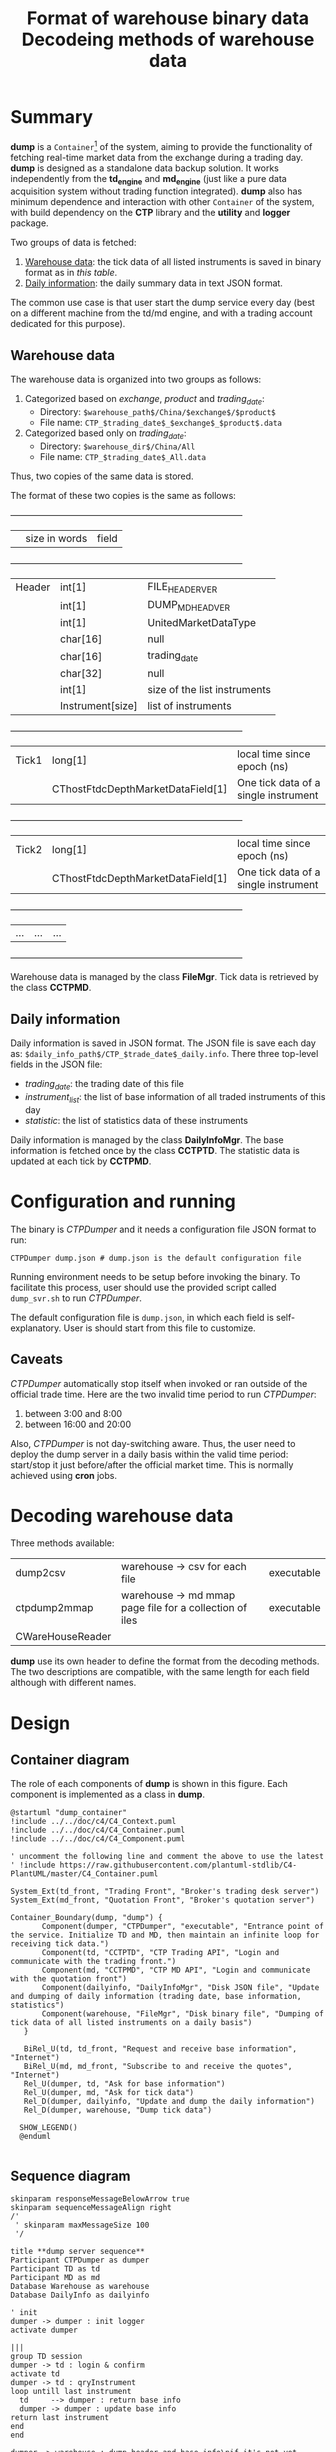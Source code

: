 * Summary
:PROPERTIES:
:CUSTOM_ID: summary
:END:

  *dump* is a =Container=[fn:C4] of the system, aiming to provide the functionality of fetching real-time market data from the exchange during a trading day. *dump* is designed as a standalone data backup solution.
 It works independently from the *td_engine* and *md_engine* (just like a pure data acquisition system without trading function integrated). 
  *dump* also has minimum dependence and interaction with other =Container= of the system, with build dependency on the *CTP* library and the *utility* and *logger* package.
  
  Two groups of data is fetched:
  1. [[#warehouse-data-format][Warehouse data]]: the tick data of all listed instruments is saved in binary format as in [[tb-wh-format][this table]].
  2. [[#daily-information][Daily information]]: the daily summary data in text JSON format.
     
  The common use case is that user start the dump service every day (best on a different machine from the td/md engine, and with a trading account dedicated for this purpose).
  
[fn:C4] [[https://c4model.com/][The C4 model for visualizing software architecture]]

** Warehouse data
:PROPERTIES:
:CUSTOM_ID: warehouse-data-format
:END:

The warehouse data is organized into two groups as follows:
1. Categorized based on /exchange/, /product/ and /trading_date/:
   - Directory: ~$warehouse_path$/China/$exchange$/$product$~
   - File name: ~CTP_$trading_date$_$exchange$_$product$.data~
2. Categorized based only on /trading_date/:
   - Directory: ~$warehouse_dir$/China/All~
   - File name: ~CTP_$trading_date$_All.data~
Thus, two copies of the same data is stored.
     
The format of these two copies is the same as follows:
#+NAME: tb-wh-format
#+TITLE: Format of warehouse binary data

  +--------+-----------------------------------+--------------------------------------+
  |        | size in words                     | field                                |
  +--------+-----------------------------------+--------------------------------------+
  | Header | int[1]                            | FILE_HEADER_VER                      |
  |        | int[1]                            | DUMP_MD_HEAD_VER                     |
  |        | int[1]                            | UnitedMarketDataType                 |
  |        | char[16]                          | null                                 |
  |        | char[16]                          | trading_date                         |
  |        | char[32]                          | null                                 |
  |        | int[1]                            | size of the list instruments         |
  |        | Instrument[size]                  | list of instruments                  |
  +--------+-----------------------------------+--------------------------------------+
  | Tick1  | long[1]                           | local time since epoch (ns)          |
  |        | CThostFtdcDepthMarketDataField[1] | One tick data of a single instrument |
  +--------+-----------------------------------+--------------------------------------+
  | Tick2  | long[1]                           | local time since epoch (ns)          |
  |        | CThostFtdcDepthMarketDataField[1] | One tick data of a single instrument |
  +--------+-----------------------------------+--------------------------------------+
  | ...    | ...                               | ...                                  |
  +--------+-----------------------------------+--------------------------------------+

  Warehouse data is managed by the class *FileMgr*.
  Tick data is retrieved by the class *CCTPMD*.

** Daily information
:PROPERTIES:
:CUSTOM_ID: daily-information
:END:

 Daily information is saved in JSON format.
 The JSON file is save each day as: ~$daily_info_path$/CTP_$trade_date$_daily.info~.
 There three top-level fields in the JSON file:
 - /trading_date/: the trading date of this file
 - /instrument_list/: the list of base information of all traded instruments of this day
 - /statistic/: the list of statistics data of these instruments

Daily information is managed by the class *DailyInfoMgr*.
The base information is fetched once by the class *CCTPTD*.
The statistic data is updated at each tick by *CCTPMD*.

* Configuration and running
The binary is /CTPDumper/ and it needs a configuration file JSON format to run:
#+begin_src shell
CTPDumper dump.json # dump.json is the default configuration file
#+end_src

Running environment needs to be setup before invoking the binary.
To facilitate this process, user should use the provided script called ~dump_svr.sh~ to run /CTPDumper/.

The default configuration file is ~dump.json~, in which each field is self-explanatory.
User is should start from this file to customize.

** Caveats
/CTPDumper/ automatically stop itself when invoked or ran outside of the official trade time.
Here are the two invalid time period to run /CTPDumper/:
1) between 3:00 and 8:00
2) between 16:00 and 20:00

Also, /CTPDumper/ is not day-switching aware. Thus, the user need to deploy the dump server in a daily basis
within the valid time period: start/stop it just before/after the official market time. This is normally achieved using *cron* jobs.

* Decoding warehouse data
Three methods available:

#+NAME: tb_decode_methods
#+TITLE: Decodeing methods of warehouse data
| dump2csv     | warehouse -> csv for each file                          | executable |
| ctpdump2mmap | warehouse -> md mmap page file for a collection of iles | executable |
|CWareHouseReader |                                                         |            |

*dump* use its own header to define the format from the decoding methods.
The two descriptions are compatible, with the same length for each field although with different names.

* Design
** Container diagram
   The role of each components of *dump* is shown in this figure. Each component is implemented as a class in *dump*.
   #+begin_src plantuml :file dump_container.png
   @startuml "dump_container"
   !include ../../doc/c4/C4_Context.puml
   !include ../../doc/c4/C4_Container.puml
   !include ../../doc/c4/C4_Component.puml
     
   ' uncomment the following line and comment the above to use the latest
   ' !include https://raw.githubusercontent.com/plantuml-stdlib/C4-PlantUML/master/C4_Container.puml

   System_Ext(td_front, "Trading Front", "Broker's trading desk server")
   System_Ext(md_front, "Quotation Front", "Broker's quotation server")

   Container_Boundary(dump, "dump") {
          Component(dumper, "CTPDumper", "executable", "Entrance point of the service. Initialize TD and MD, then maintain an infinite loop for receiving tick data.")
          Component(td, "CCTPTD", "CTP Trading API", "Login and communicate with the trading front.")
          Component(md, "CCTPMD", "CTP MD API", "Login and communicate with the quotation front")
          Component(dailyinfo, "DailyInfoMgr", "Disk JSON file", "Update and dumping of daily information (trading date, base information, statistics")
          Component(warehouse, "FileMgr", "Disk binary file", "Dumping of tick data of all listed instruments on a daily basis")
      }
       
      BiRel_U(td, td_front, "Request and receive base information", "Internet")
      BiRel_U(md, md_front, "Subscribe to and receive the quotes", "Internet")
      Rel_U(dumper, td, "Ask for base information")
      Rel_U(dumper, md, "Ask for tick data")
      Rel_D(dumper, dailyinfo, "Update and dump the daily information")
      Rel_D(dumper, warehouse, "Dump tick data")
      
     SHOW_LEGEND()
     @enduml

   #+end_src

   #+RESULTS:
   [[file:dump_container.png]]
   
** Sequence diagram
#+begin_src plantuml :file dump_seq.png
skinparam responseMessageBelowArrow true
skinparam sequenceMessageAlign right
/'
 ' skinparam maxMessageSize 100
 '/

title **dump server sequence**
Participant CTPDumper as dumper
Participant TD as td
Participant MD as md
Database Warehouse as warehouse
Database DailyInfo as dailyinfo

' init
dumper -> dumper : init logger
activate dumper

|||
group TD session
dumper -> td : login & confirm
activate td
dumper -> td : qryInstrument
loop untill last instrument
  td     --> dumper : return base info
  dumper -> dumper : update base info
return last instrument
end
end

dumper -> warehouse : dump header and base info\nif it's not yet dumped
activate warehouse
dumper -> dailyinfo : dump daily info
activate dailyinfo

|||
group MD session
alt within 8:00~16:00 or 20:00~03:00
  dumper -> md : login
  activate md
  dumper -> md : subscribe all instr
  loop untill outside of (8:00~16:00 or 20:00~3:00)
  md     --> dumper : RtnDepthMarketData
  dumper -> warehouse : dump tick data
  dumper -> dailyinfo : update daily statistics
  end
  return not trade time
end
end

' force-stop or automatic-stop
dumper -> warehouse : release resources
deactivate warehouse
dumper -> dailyinfo : dump daily statistics and release
deactivate dailyinfo

destroy dumper
#+end_src

#+RESULTS:
[[file:dump_seq.png]]

